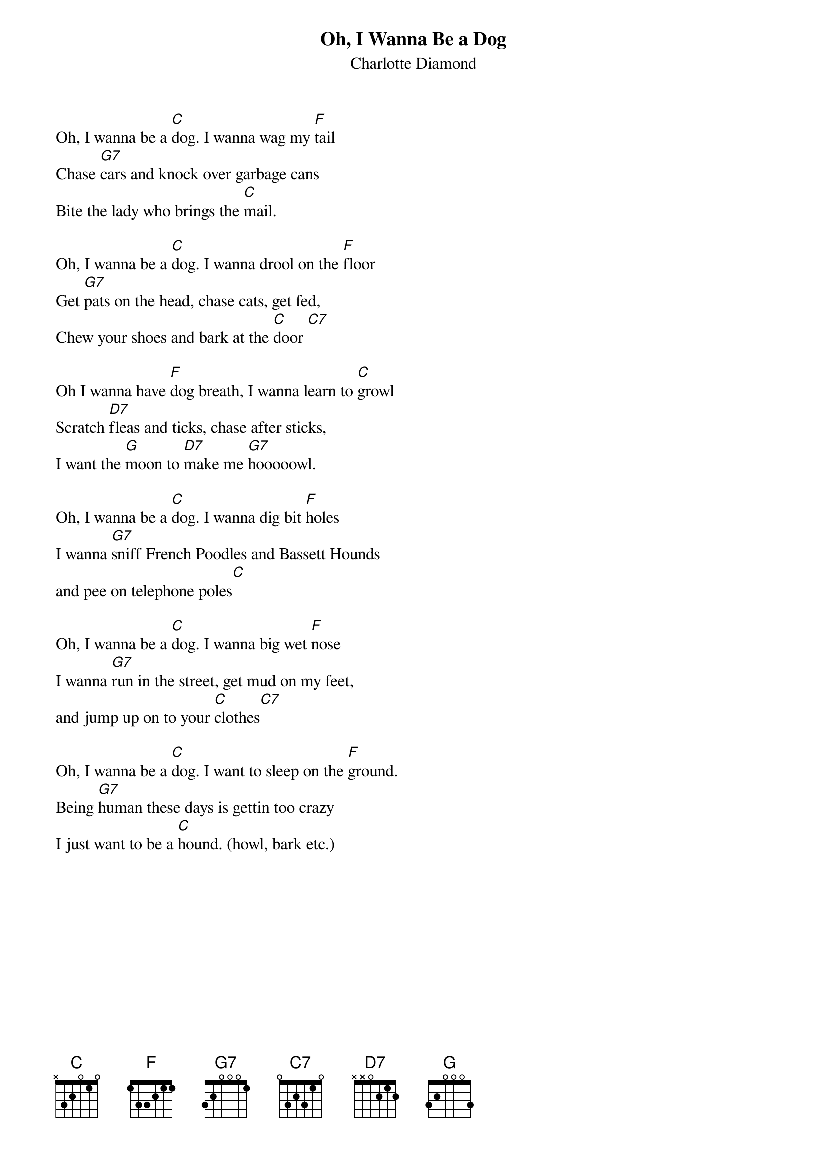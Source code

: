 {t: Oh, I Wanna Be a Dog}
{st: Charlotte Diamond}

Oh, I wanna be a [C]dog. I wanna wag my [F]tail
Chase [G7]cars and knock over garbage cans
Bite the lady who brings the [C]mail.

Oh, I wanna be a [C]dog. I wanna drool on the [F]floor
Get [G7]pats on the head, chase cats, get fed,
Chew your shoes and bark at the [C]door [C7]

Oh I wanna have [F]dog breath, I wanna learn to [C]growl
Scratch [D7]fleas and ticks, chase after sticks,
I want the [G]moon to [D7]make me [G7]hooooowl.

Oh, I wanna be a [C]dog. I wanna dig bit [F]holes
I wanna [G7]sniff French Poodles and Bassett Hounds
and pee on telephone poles[C]

Oh, I wanna be a [C]dog. I wanna big wet [F]nose
I wanna [G7]run in the street, get mud on my feet,
and jump up on to your [C]clothes[C7]

Oh, I wanna be a [C]dog. I want to sleep on the [F]ground.
Being [G7]human these days is gettin too crazy
I just want to be a [C]hound. (howl, bark etc.)
